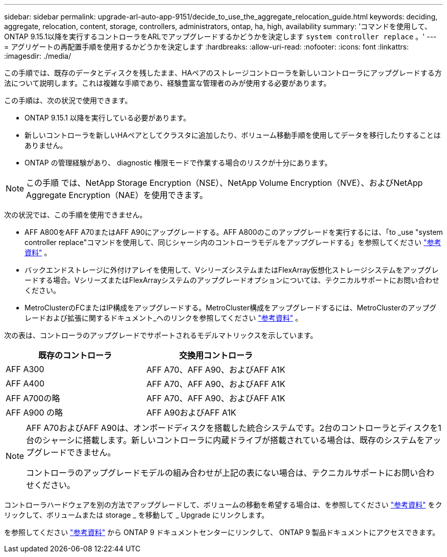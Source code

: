 ---
sidebar: sidebar 
permalink: upgrade-arl-auto-app-9151/decide_to_use_the_aggregate_relocation_guide.html 
keywords: deciding, aggregate, relocation, content, storage, controllers, administrators, ontap, ha, high, availability 
summary: 'コマンドを使用して、ONTAP 9.15.1以降を実行するコントローラをARLでアップグレードするかどうかを決定します `system controller replace` 。' 
---
= アグリゲートの再配置手順を使用するかどうかを決定します
:hardbreaks:
:allow-uri-read: 
:nofooter: 
:icons: font
:linkattrs: 
:imagesdir: ./media/


[role="lead"]
この手順では、既存のデータとディスクを残したまま、HAペアのストレージコントローラを新しいコントローラにアップグレードする方法について説明します。これは複雑な手順であり、経験豊富な管理者のみが使用する必要があります。

この手順は、次の状況で使用できます。

* ONTAP 9.15.1 以降を実行している必要があります。
* 新しいコントローラを新しいHAペアとしてクラスタに追加したり、ボリューム移動手順を使用してデータを移行したりすることはありません。
* ONTAP の管理経験があり、 diagnostic 権限モードで作業する場合のリスクが十分にあります。



NOTE: この手順 では、NetApp Storage Encryption（NSE）、NetApp Volume Encryption（NVE）、およびNetApp Aggregate Encryption（NAE）を使用できます。

次の状況では、この手順を使用できません。

* AFF A800をAFF A70またはAFF A90にアップグレードする。AFF A800のこのアップグレードを実行するには、「to _use "system controller replace"コマンドを使用して、同じシャーシ内のコントローラモデルをアップグレードする」を参照してください link:other_references.html["参考資料"] 。
* バックエンドストレージに外付けアレイを使用して、VシリーズシステムまたはFlexArray仮想化ストレージシステムをアップグレードする場合。VシリーズまたはFlexArrayシステムのアップグレードオプションについては、テクニカルサポートにお問い合わせください。
* MetroClusterのFCまたはIP構成をアップグレードする。MetroCluster構成をアップグレードするには、MetroClusterのアップグレードおよび拡張に関するドキュメント_へのリンクを参照してください link:other_references.html["参考資料"] 。


[[sys_commands_9151_supported_systems]]次の表は、コントローラのアップグレードでサポートされるモデルマトリックスを示しています。

|===
| 既存のコントローラ | 交換用コントローラ 


| AFF A300 | AFF A70、AFF A90、およびAFF A1K 


| AFF A400 | AFF A70、AFF A90、およびAFF A1K 


| AFF A700の略 | AFF A70、AFF A90、およびAFF A1K 


| AFF A900 の略 | AFF A90およびAFF A1K 
|===
[NOTE]
====
AFF A70およびAFF A90は、オンボードディスクを搭載した統合システムです。2台のコントローラとディスクを1台のシャーシに搭載します。新しいコントローラに内蔵ドライブが搭載されている場合は、既存のシステムをアップグレードできません。

コントローラのアップグレードモデルの組み合わせが上記の表にない場合は、テクニカルサポートにお問い合わせください。

====
コントローラハードウェアを別の方法でアップグレードして、ボリュームの移動を希望する場合は、を参照してください link:other_references.html["参考資料"] をクリックして、ボリュームまたは storage _ を移動して _ Upgrade にリンクします。

を参照してください link:other_references.html["参考資料"] から ONTAP 9 ドキュメントセンターにリンクして、 ONTAP 9 製品ドキュメントにアクセスできます。
